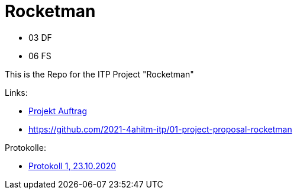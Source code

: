 = Rocketman

* 03 DF
* 06 FS

This is the Repo for the ITP Project "Rocketman"

Links:

* https://dumfarth-felix.github.io/Rocketman/proposal[Projekt Auftrag]

* https://github.com/2021-4ahitm-itp/01-project-proposal-rocketman



Protokolle:

* https://dumfarth-felix.github.io/Rocketman/protokoll1_231020[Protokoll 1, 23.10.2020]